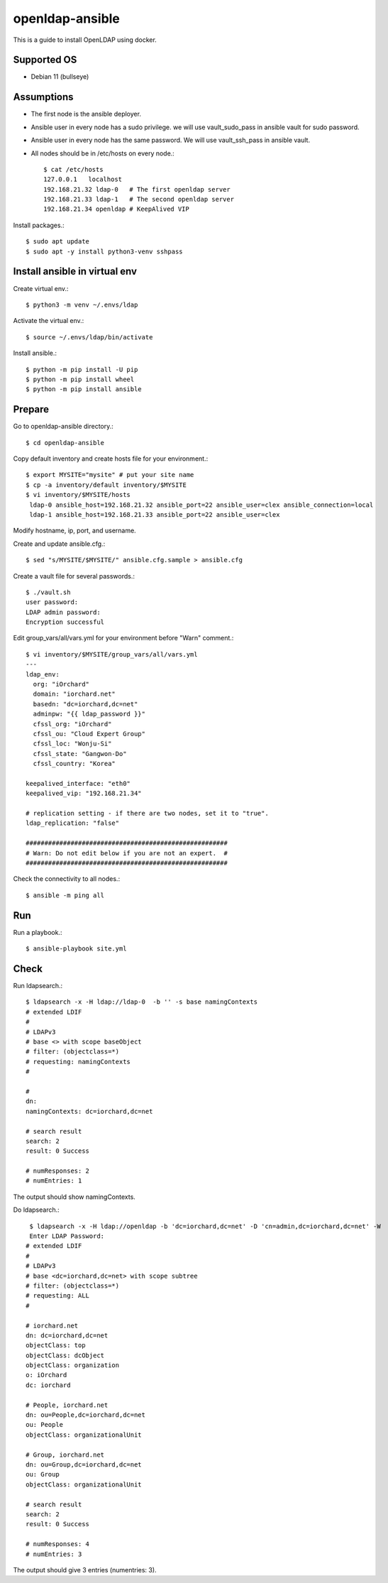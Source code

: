 openldap-ansible
================

This is a guide to install OpenLDAP using docker.

Supported OS
----------------

* Debian 11 (bullseye)

Assumptions
-------------

* The first node is the ansible deployer.
* Ansible user in every node has a sudo privilege.
  we will use vault_sudo_pass in ansible vault for sudo password.
* Ansible user in every node has the same password.
  We will use vault_ssh_pass in ansible vault.
* All nodes should be in /etc/hosts on every node.::

    $ cat /etc/hosts
    127.0.0.1	localhost
    192.168.21.32 ldap-0   # The first openldap server
    192.168.21.33 ldap-1   # The second openldap server
    192.168.21.34 openldap # KeepAlived VIP

Install packages.::

   $ sudo apt update
   $ sudo apt -y install python3-venv sshpass

Install ansible in virtual env
----------------------------------

Create virtual env.::

   $ python3 -m venv ~/.envs/ldap

Activate the virtual env.::

   $ source ~/.envs/ldap/bin/activate

Install ansible.::

   $ python -m pip install -U pip
   $ python -m pip install wheel
   $ python -m pip install ansible

Prepare
---------

Go to openldap-ansible directory.::

   $ cd openldap-ansible

Copy default inventory and create hosts file for your environment.::

   $ export MYSITE="mysite" # put your site name
   $ cp -a inventory/default inventory/$MYSITE
   $ vi inventory/$MYSITE/hosts
    ldap-0 ansible_host=192.168.21.32 ansible_port=22 ansible_user=clex ansible_connection=local
    ldap-1 ansible_host=192.168.21.33 ansible_port=22 ansible_user=clex

Modify hostname, ip, port, and username.

Create and update ansible.cfg.::

   $ sed "s/MYSITE/$MYSITE/" ansible.cfg.sample > ansible.cfg

Create a vault file for several passwords.::

   $ ./vault.sh
   user password: 
   LDAP admin password: 
   Encryption successful

Edit group_vars/all/vars.yml for your environment before "Warn" comment.::

   $ vi inventory/$MYSITE/group_vars/all/vars.yml
   ---
   ldap_env:
     org: "iOrchard"
     domain: "iorchard.net"
     basedn: "dc=iorchard,dc=net"
     adminpw: "{{ ldap_password }}"
     cfssl_org: "iOrchard"
     cfssl_ou: "Cloud Expert Group"
     cfssl_loc: "Wonju-Si"
     cfssl_state: "Gangwon-Do"
     cfssl_country: "Korea"

   keepalived_interface: "eth0"
   keepalived_vip: "192.168.21.34"
   
   # replication setting - if there are two nodes, set it to "true".
   ldap_replication: "false"
 
   ######################################################
   # Warn: Do not edit below if you are not an expert.  #
   ######################################################

Check the connectivity to all nodes.::

   $ ansible -m ping all

Run
----

Run a playbook.::

   $ ansible-playbook site.yml


Check
------

Run ldapsearch.::

   $ ldapsearch -x -H ldap://ldap-0  -b '' -s base namingContexts
   # extended LDIF
   #
   # LDAPv3
   # base <> with scope baseObject
   # filter: (objectclass=*)
   # requesting: namingContexts 
   #
   
   #
   dn:
   namingContexts: dc=iorchard,dc=net
   
   # search result
   search: 2
   result: 0 Success
   
   # numResponses: 2
   # numEntries: 1

The output should show namingContexts.

Do ldapsearch.::

    $ ldapsearch -x -H ldap://openldap -b 'dc=iorchard,dc=net' -D 'cn=admin,dc=iorchard,dc=net' -W
    Enter LDAP Password:
   # extended LDIF
   #
   # LDAPv3
   # base <dc=iorchard,dc=net> with scope subtree
   # filter: (objectclass=*)
   # requesting: ALL
   #
   
   # iorchard.net
   dn: dc=iorchard,dc=net
   objectClass: top
   objectClass: dcObject
   objectClass: organization
   o: iOrchard
   dc: iorchard
   
   # People, iorchard.net
   dn: ou=People,dc=iorchard,dc=net
   ou: People
   objectClass: organizationalUnit
   
   # Group, iorchard.net
   dn: ou=Group,dc=iorchard,dc=net
   ou: Group
   objectClass: organizationalUnit
   
   # search result
   search: 2
   result: 0 Success
   
   # numResponses: 4
   # numEntries: 3

The output should give 3 entries (numentries: 3).

